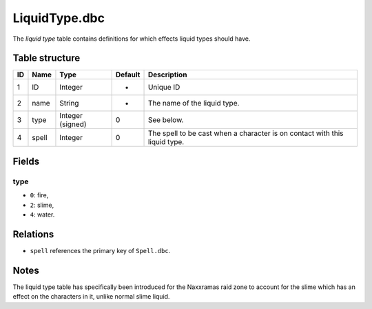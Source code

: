 .. _file-formats-dbc-liquidtype:

==============
LiquidType.dbc
==============

The *liquid type* table contains definitions for which effects liquid
types should have.

Table structure
---------------

+------+-----------+---------------------+-----------+------------------------------------------------------------------------------+
| ID   | Name      | Type                | Default   | Description                                                                  |
+======+===========+=====================+===========+==============================================================================+
| 1    | ID        | Integer             | -         | Unique ID                                                                    |
+------+-----------+---------------------+-----------+------------------------------------------------------------------------------+
| 2    | name      | String              | -         | The name of the liquid type.                                                 |
+------+-----------+---------------------+-----------+------------------------------------------------------------------------------+
| 3    | type      | Integer (signed)    | 0         | See below.                                                                   |
+------+-----------+---------------------+-----------+------------------------------------------------------------------------------+
| 4    | spell     | Integer             | 0         | The spell to be cast when a character is on contact with this liquid type.   |
+------+-----------+---------------------+-----------+------------------------------------------------------------------------------+

Fields
------

type
~~~~

-  ``0``: fire,
-  ``2``: slime,
-  ``4``: water.

Relations
---------

-  ``spell`` references the primary key of ``Spell.dbc``.

Notes
-----

The liquid type table has specifically been introduced for the Naxxramas
raid zone to account for the slime which has an effect on the characters
in it, unlike normal slime liquid.
